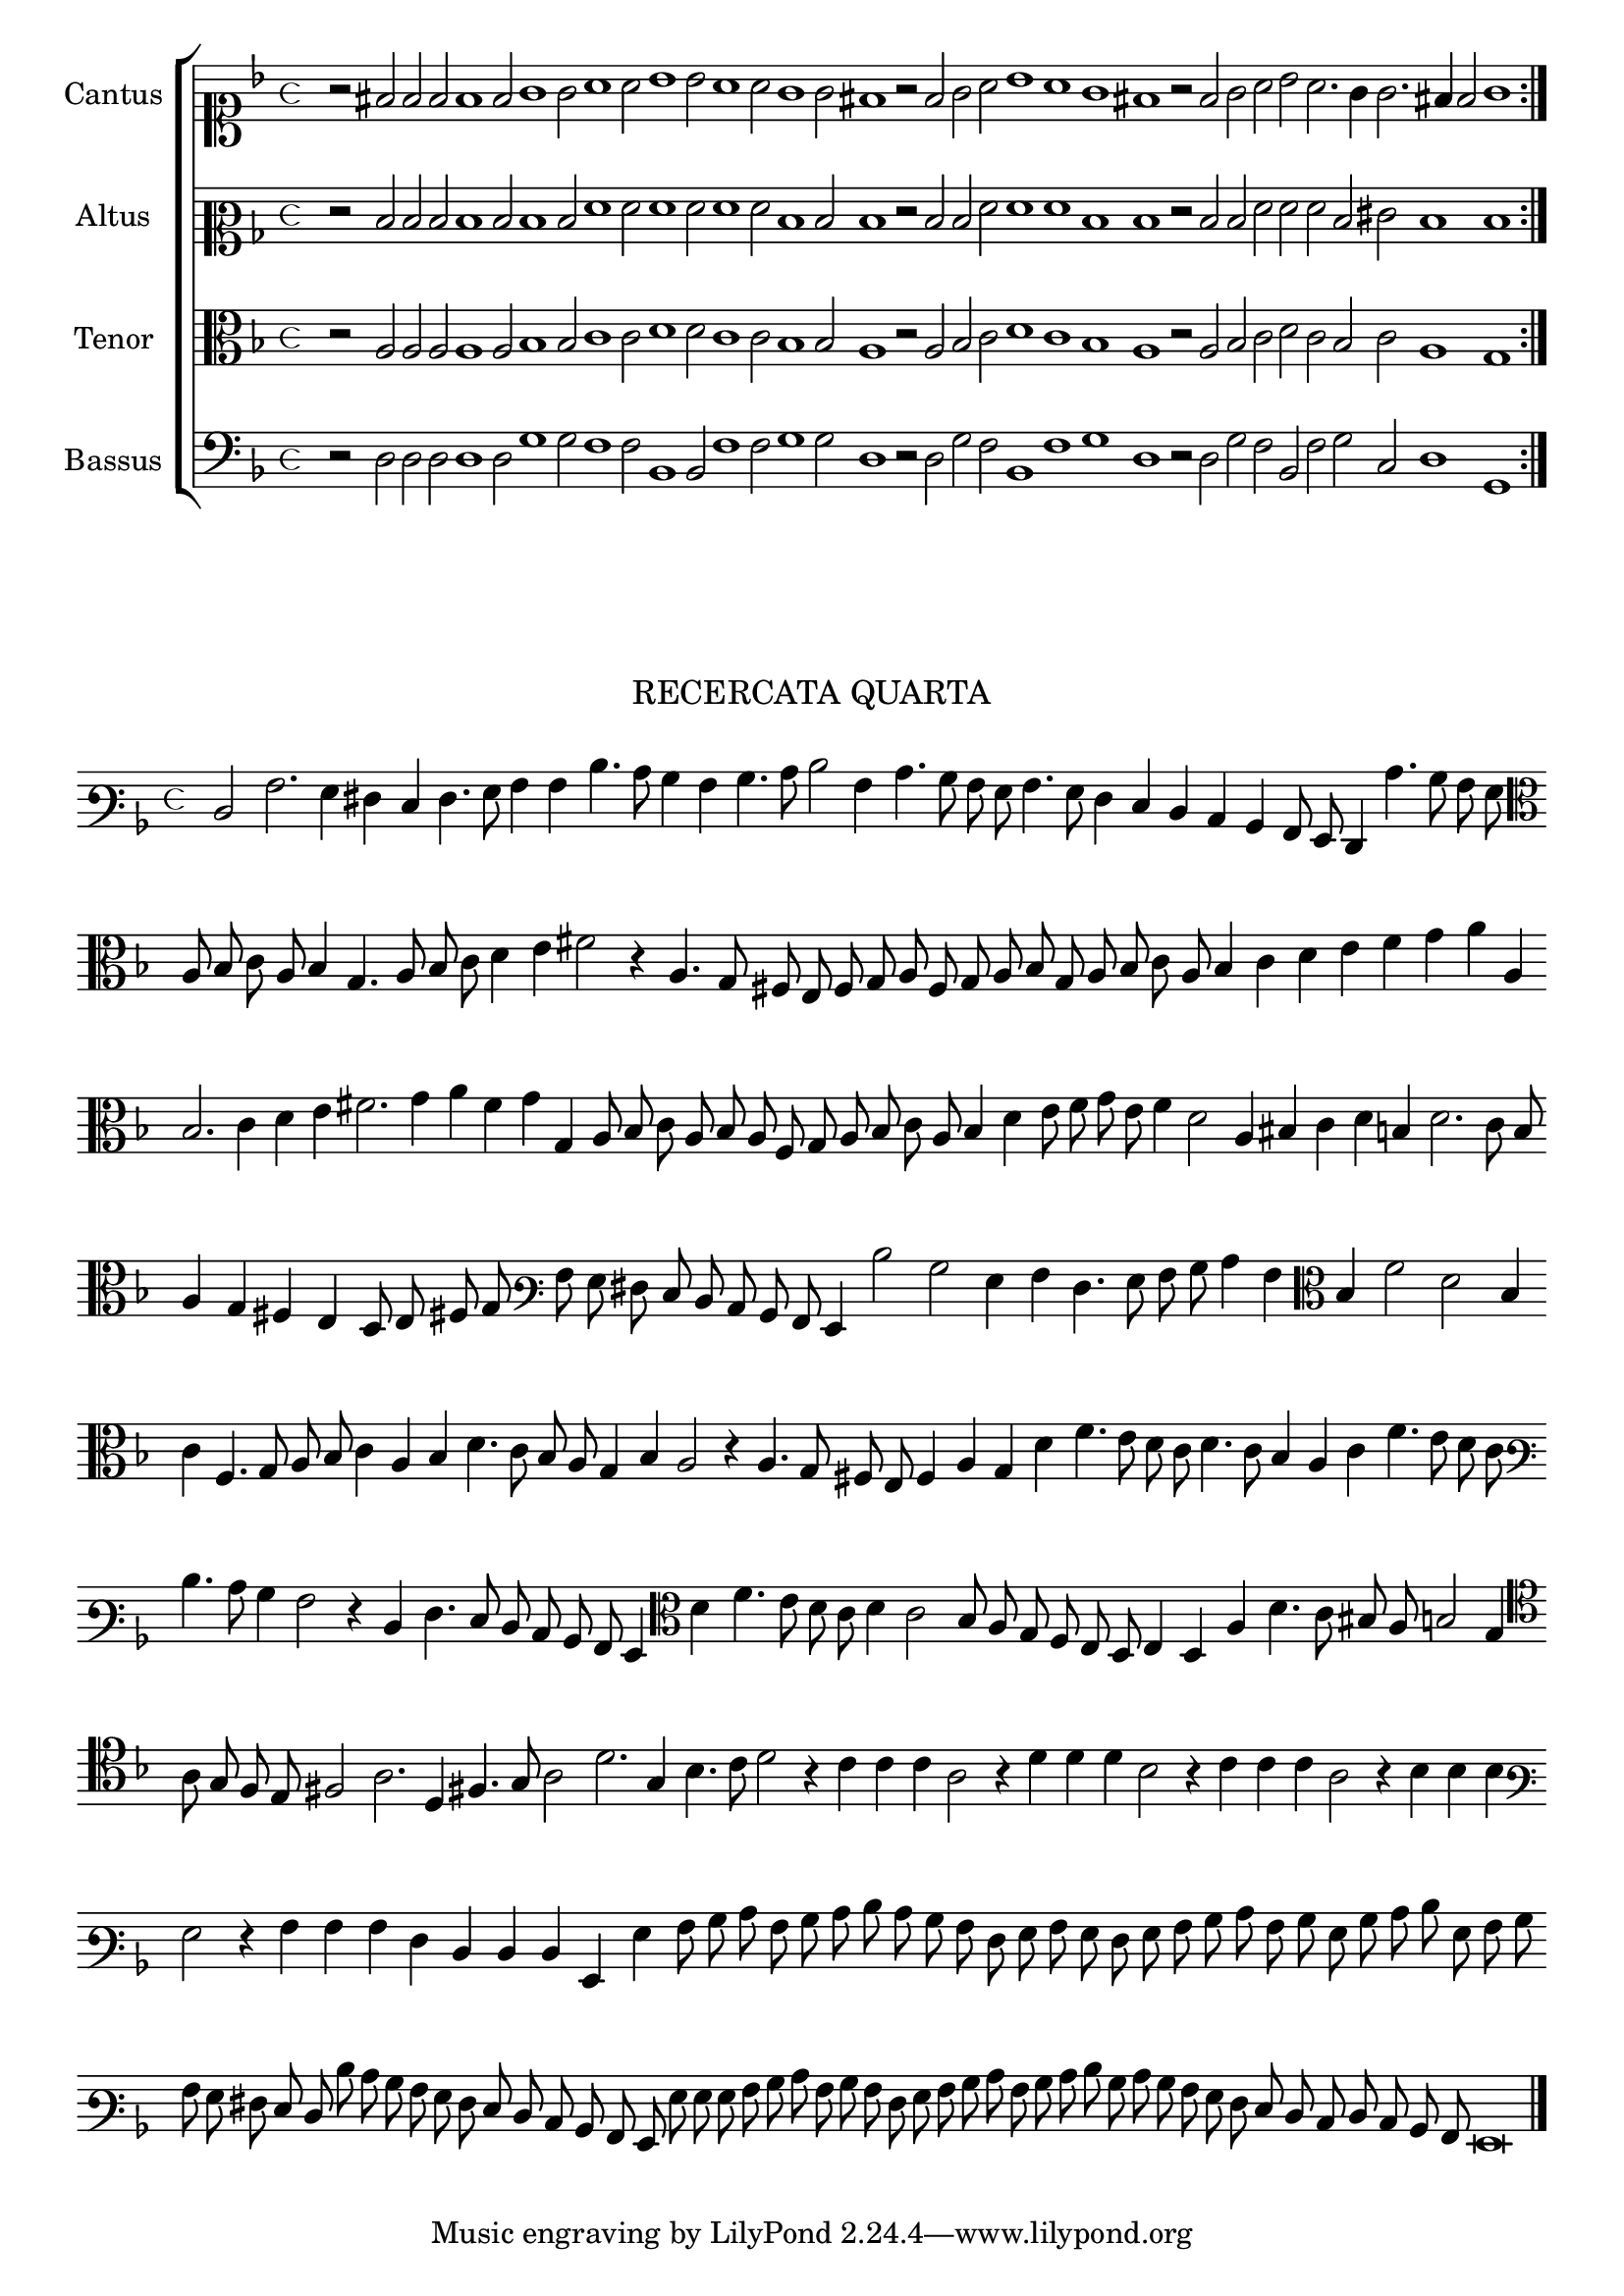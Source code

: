 \version "2.12.3"

\tocItem \markup\italic{"            Recercata quarta sopra li detti tenori"}

\score {
  <<
    \new ChoirStaff \with {
      \override TimeSignature #'style = #'mensural
    }
    <<
      \new Staff = "cantus" <<
        \set Staff.instrumentName = #"Cantus"
        \new Voice = "cantus" {
          \relative c' {
            #(set-accidental-style 'forget)
            \cadenzaOn
            \time 4/4
            \key f \major
            \clef soprano
            \repeat volta 2 {r2 fis2 f f f1 f2 g1 g2 a1 a2 bes1 bes2 a1 a2 g1 g2 fis1
                             r2 f2 g a bes1 a g fis r2 f g a bes a2. g4 g2. fis4 f2 g1}
          }
        }
      >>
      \new Staff = "altus" <<
        \set Staff.instrumentName = #"Altus"
        \new Voice = "altus" {
          \relative c' {
            #(set-accidental-style 'forget)
            \cadenzaOn
            \time 4/4
            \key f \major
            \clef mezzosoprano
            \repeat volta 2 {r2 d d d d1 d2 d1 d2 f1 f2 f1 f2 f1 f2 d1 d2 d1
                             r2 d d f f1 f d d r2 d d f f f d eis d1 d}
          }
        }
      >>
      \new Staff = "tenor" <<
        \set Staff.instrumentName = #"Tenor"
        \new Voice = "tenor" {
          \relative c' {
            #(set-accidental-style 'forget)
            \cadenzaOn
            \time 4/4
            \key f \major
            \clef alto
            \repeat volta 2 {r2 a a a a1 a2 bes1 bes2 c1 c2 d1 d2 c1 c2 bes1 bes2 a1
                             r2 a bes c d1 c bes a r2 a bes c d c bes c a1 g}
          }
        }
      >>
      \new Staff = "bassus" <<
        \set Staff.instrumentName = #"Bassus"
        \new Voice = "bassus" {
          \relative c {
            #(set-accidental-style 'forget)
            \cadenzaOn
            \time 4/4
            \key f \major
            \clef bass
            \repeat volta 2 {r2 d d d d1 d2 g1 g2 f1 f2 bes,1 bes2 f'1 f2 g1 g2 d1
                             r2 d g f bes,1 f' g d r2 d g f bes, f' g c, d1 g,}
          }
        }
      >>
    >>
  >>
}



\markup \abs-fontsize #12 \center-column {
  \vspace #2
  \fill-line { \center-column {"RECERCATA QUARTA" } }
  \vspace #1 
}

\score {
  <<
    \new Staff \with {
      %\remove "Time_signature_engraver"
      \override TimeSignature #'style = #'mensural
    }
    \relative c {
      #(set-accidental-style 'forget)
      \cadenzaOn
      \autoBeamOff
      \time 4/4
      \key f \major
      \clef varbaritone
      d2 a'2. g4 fis e f4. g8 a4 a d4. c8 bes4 a bes4. c8 d2 a4 c4. bes8 a g a4. g8 f4 e d c bes a8 g f4 c''4. bes8 a g \bar ""
      \clef alto
      a8 bes c a bes4 g4. a8 bes c d4 e fis2 r4 a,4. g8 fis e f g a f g a bes g a bes c a bes4 c d e f g a a, \bar ""
      bes2. c4 d e fis2. g4 a f g g, a8 bes c a bes a f g a bes c a bes4 d e8 f g e f4 d2 a4 bis c d b d2. c8 bes \bar ""
      a4 g fis e d8 e fis! g \clef varbaritone a g fis e d c bes a g4 d''2 bes g4 a f4. g8 a bes c4 a \clef alto bes f'2 d bes4 \bar ""
      c4 f,4. g8 a bes c4 a bes d4. c8 bes a g4 bes a2 r4 a4. g8 fis e f4 a g d' f4. e8 d c d4. c8 bes4 a c f4. e8 d c \bar ""
      \clef varbaritone
      d4. c8 bes4 a2 r4 d,4 f4. e8 d c bes a g4 \clef alto d'' f4. e8 d c d4 c2 bes8 a g f e d e4 d a' d4. c8 bis a b2 g4 \bar ""
      \clef tenor
      a8 g f e fis2 a2. d,4 fis!4. g8 a2 d2. g,4 bes4. c8 d2 r4 c c c a2 r4 d d d bes2 r4 c c c a2 r4 bes bes bes \bar ""
      \clef varbaritone
      g2 r4 a a a f d d d g, g' a8 bes c a bes c d c bes a f g a g f g a bes c a bes g bes c d g, a bes \bar ""
      a g fis e d d' c bes a g f e d c bes a g g' g g a bes c a bes a f g a bes c a bes c d bes c bes \bar ""
      a g f e d c d c bes a g\breve
      \bar"|."
      \cadenzaOff
    }
  >>
  \layout { indent = #0 }
}


